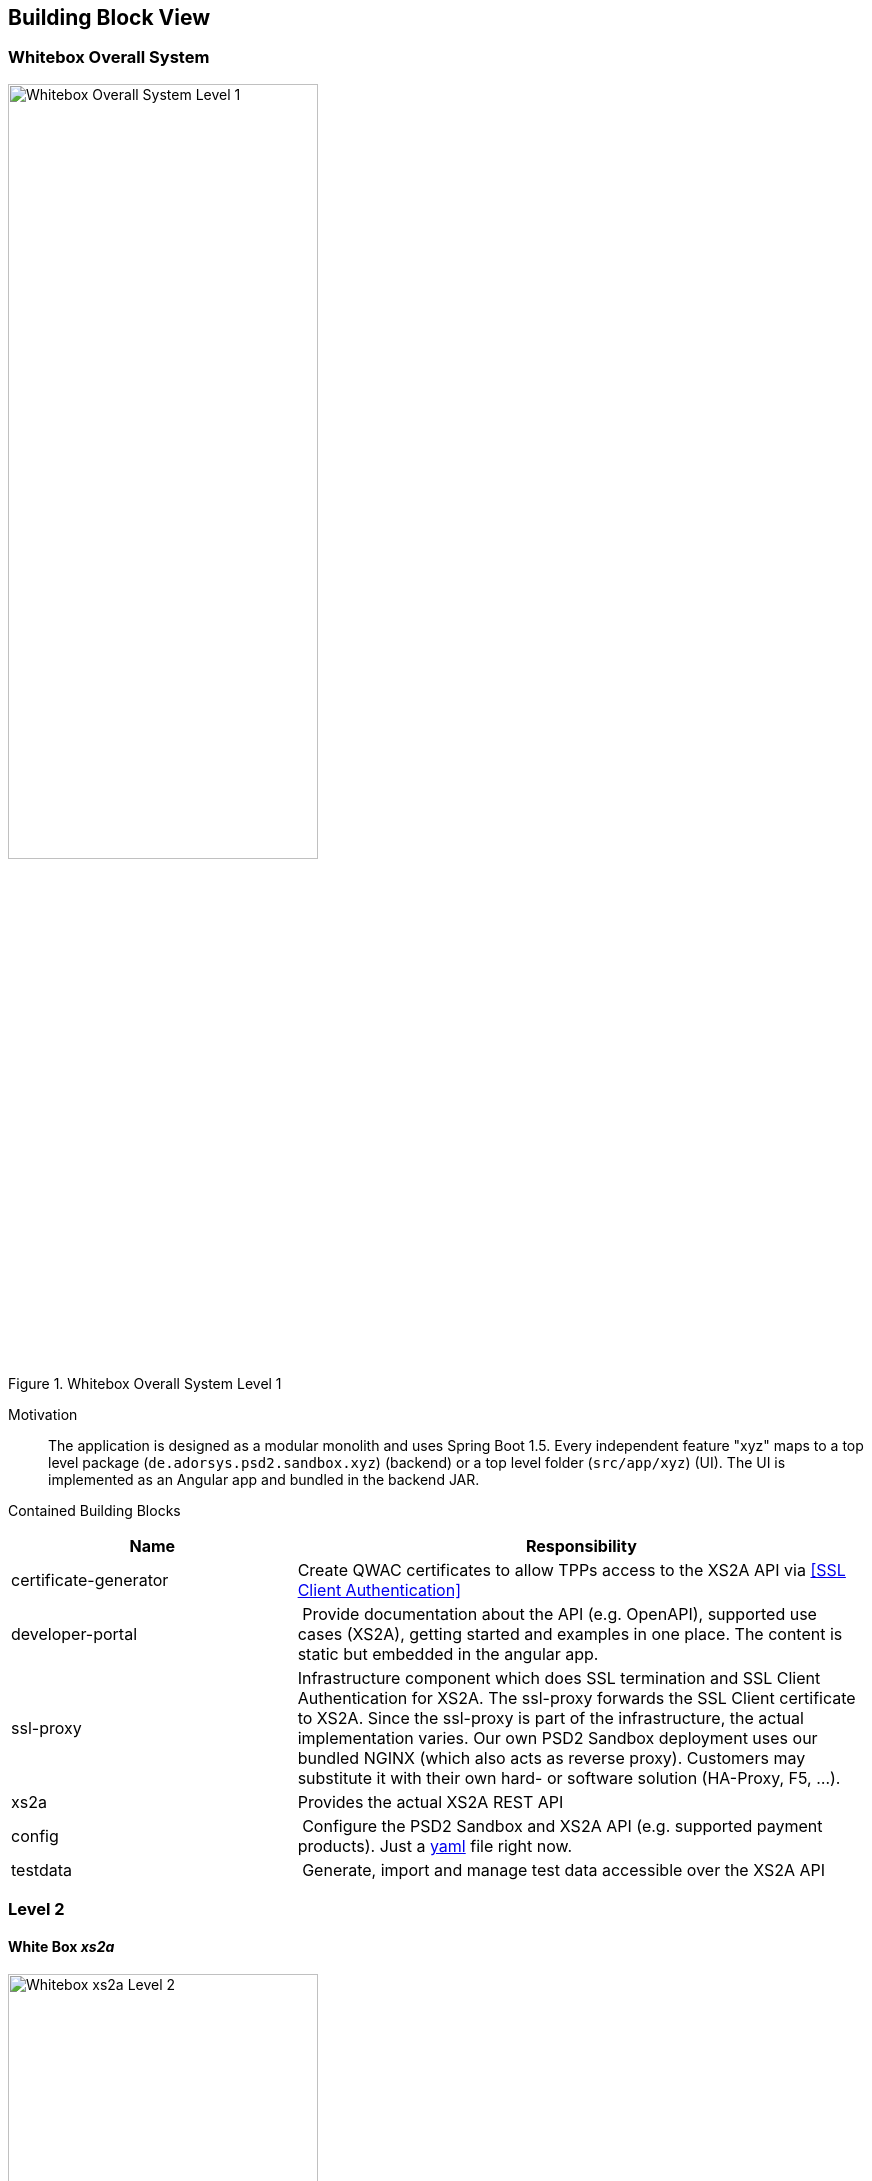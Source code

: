[[section-building-block-view]]


== Building Block View

=== Whitebox Overall System

.whitebox-overall-lvl1
image::generated/whitebox-1.png[Whitebox Overall System Level 1, 60%, title="Whitebox Overall System Level 1", align="center"]

Motivation::

The application is designed as a modular monolith and uses Spring Boot 1.5. Every independent feature "xyz" maps to a top level package (`de.adorsys.psd2.sandbox.xyz`) (backend) or a top level folder (`src/app/xyz`) (UI). The UI is
implemented as an Angular app and bundled in the backend JAR.


Contained Building Blocks::

[cols="1,2" options="header"]
|===
| **Name**              | **Responsibility**

| certificate-generator
| Create QWAC certificates to allow TPPs access to the XS2A API via <<SSL Client Authentication>>

| developer-portal
| Provide documentation about the API (e.g. OpenAPI), supported use cases (XS2A), getting started and examples in one place. The content is static but embedded in the angular app.

| ssl-proxy
| Infrastructure component which does SSL termination and SSL Client Authentication for XS2A. The ssl-proxy forwards the SSL Client certificate to XS2A. Since the ssl-proxy is part of the infrastructure, the actual implementation varies. Our own PSD2 Sandbox deployment uses our bundled NGINX (which also acts as reverse proxy). Customers may substitute it with their own hard- or software solution (HA-Proxy, F5, ...).

| xs2a                  | Provides the actual XS2A REST API

| config
| Configure the PSD2 Sandbox and XS2A API (e.g. supported payment products). Just a https://todo-link-to-file[yaml] file right now.

| testdata              | Generate, import and manage test data accessible over the XS2A API
|===

=== Level 2

==== White Box _xs2a_

.whitebox-xs2a-lvl2
image::generated/whitebox-2-xs2a.png[Whitebox xs2a Level 2, 60%, title="Whitebox xs2a Level 2", align="center"]

[cols="1,2" options="header"]
|===
| **Name**              | **Responsibility**

| PIS
| Provide the Payment Initiation Service implementation for XS2A (implements interface from `xs2a-impl`). Uses the _testdata_ module for the actual values.

| AIS
| Provide the Account Initiation Service implementation for XS2A (implements interface from `xs2a-impl`). Uses the _testdata_ module for the actual values.

| PIIS
| Provide the Payment Issuer Instruments implementation for XS2A (implements interface from `xs2a-impl`). Uses the _testdata_ module for the actual values.

| profile (library)
| Expose the XS2A configuration via REST API. The actual values come from the top level _config_ module. Is provided by the `profile` library from XS2A and embedded in our sandbox. Needed by `xs2a-impl` and not directly called by us.

Part of the https://github.com/adorsys/xs2a[adorsys PSD2 XS2A implementation].

| consent-management (library)
| Handle consents for us. Every payment or account information needs/creates a consent. Is
provided by the `consent-management` library from XS2A and embedded in our sandbox.

Part of the https://github.com/adorsys/xs2a[adorsys PSD2 XS2A implementation].

| xs2a-impl (library)
| Provide the XS2A business implementation (e.g. validation, handling of consents via `consent-management`). Calls our own `AIS`/`PIS`/`PIIS` implementations.

Part of the https://github.com/adorsys/xs2a[adorsys PSD2 XS2A implementation].
|===
